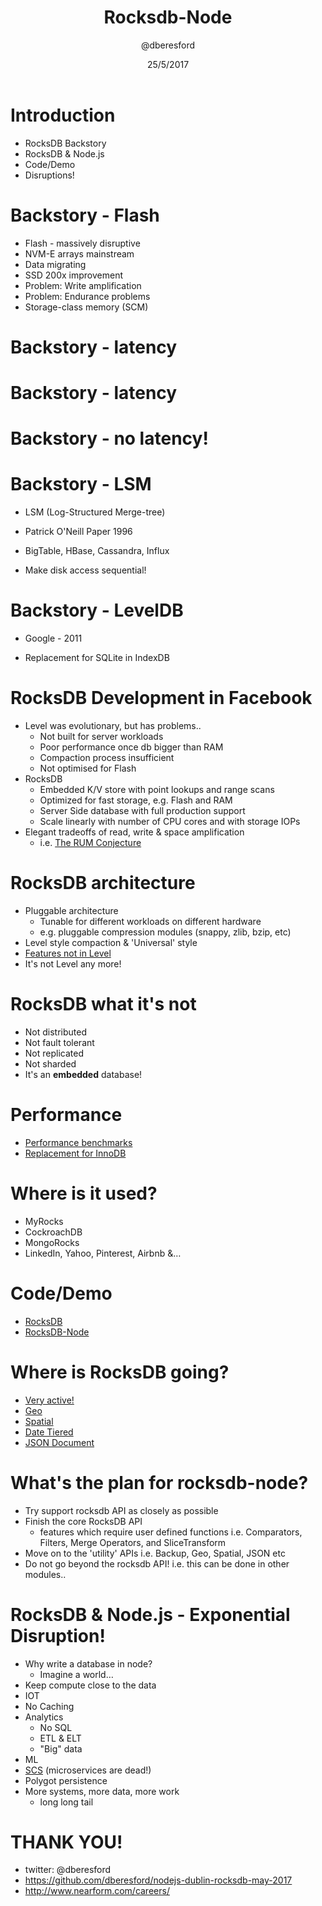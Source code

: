 #+TITLE: Rocksdb-Node 
#+DATE: 25/5/2017
#+AUTHOR: @dberesford
*  Introduction

   * RocksDB Backstory
   * RocksDB & Node.js
   * Code/Demo
   * Disruptions!

*  Backstory - Flash
   
   * Flash - massively disruptive
   * NVM-E arrays mainstream
   * Data migrating
   * SSD 200x improvement
   * Problem: Write amplification
   * Problem: Endurance problems
   * Storage-class memory (SCM)

*  Backstory - latency
   [[./images/fb1.png]]

*  Backstory - latency
   [[./images/fb2.png]]

*  Backstory - no latency!
   [[./images/fb3.png]]

*  Backstory - LSM 

   * LSM (Log-Structured Merge-tree)
   * Patrick O'Neill Paper 1996
   * BigTable, HBase, Cassandra, Influx
   * Make disk access sequential!

     [[./images/lsm1.png]]

*  Backstory - LevelDB

   * Google - 2011
   * Replacement for SQLite in IndexDB

     [[./images/leveldb_levels.png]]

*  RocksDB Development in Facebook

   * Level was evolutionary, but has problems..
     * Not built for server workloads
     * Poor performance once db bigger than RAM
     * Compaction process insufficient
     * Not optimised for Flash
   * RocksDB
     * Embedded K/V store with point lookups and range scans
     * Optimized for fast storage, e.g. Flash and RAM
     * Server Side database with full production support
     * Scale linearly with number of CPU cores and with storage IOPs
   * Elegant tradeoffs of read, write & space amplification
     *   i.e. [[http://daslab.seas.harvard.edu/rum-conjecture/][The RUM Conjecture]]

*  RocksDB architecture

   * Pluggable architecture
     * Tunable for different workloads on different hardware
     * e.g. pluggable compression modules (snappy, zlib, bzip, etc)
   * Level style compaction & 'Universal' style
   * [[https://github.com/facebook/rocksdb/wiki/Features-Not-in-LevelDB][Features not in Level]]
   * It's not Level any more!

   [[./images/rocks-arch.png]]

*  RocksDB what it's not

   * Not distributed
   * Not fault tolerant
   * Not replicated
   * Not sharded
   * It's an *embedded* database!

          
*  Performance

   * [[https://github.com/facebook/rocksdb/wiki/Performance-Benchmarks][Performance benchmarks]]
   * [[https://code.facebook.com/posts/190251048047090/myrocks-a-space-and-write-optimized-mysql-database/][Replacement for InnoDB]]

*  Where is it used?

   * MyRocks 
   * CockroachDB
   * MongoRocks
   * LinkedIn, Yahoo, Pinterest, Airbnb &... 

*  Code/Demo

   * [[https://github.com/facebook/rocksdb/wiki][RocksDB]]
   * [[https://github.com/dberesford/rocksdb-node][RocksDB-Node]]

*  Where is RocksDB going?
   * [[http://rocksdb.org/blog/][Very active!]]
   * [[https://github.com/facebook/rocksdb/blob/master/include/rocksdb/utilities/geo_db.h][Geo]] 
   * [[https://github.com/facebook/rocksdb/blob/master/include/rocksdb/utilities/spatial_db.h][Spatial]]
   * [[https://github.com/facebook/rocksdb/blob/master/include/rocksdb/utilities/date_tiered_db.h][Date Tiered]]
   * [[https://github.com/facebook/rocksdb/blob/master/include/rocksdb/utilities/json_document.h][JSON Document]]

*  What's the plan for rocksdb-node?

   * Try support rocksdb API as closely as possible
   * Finish the core RocksDB API
     * features which require user defined functions
       i.e. Comparators, Filters, Merge Operators, and SliceTransform 
   * Move on to the 'utility' APIs
       i.e. Backup, Geo, Spatial, JSON etc
   * Do not go beyond the rocksdb API!
       i.e. this can be done in other modules..

*  RocksDB & Node.js - Exponential Disruption!
   * Why write a database in node?
     * Imagine a world...
   * Keep compute close to the data
   * IOT
   * No Caching
   * Analytics
     * No SQL
     * ETL & ELT
     * "Big" data
   * ML
   * [[http://scs-architecture.org/][SCS]] (microservices are dead!)
   * Polygot persistence
   * More systems, more data, more work 
     * long long tail

* THANK YOU!

   * twitter: @dberesford
   * https://github.com/dberesford/nodejs-dublin-rocksdb-may-2017
   * http://www.nearform.com/careers/

